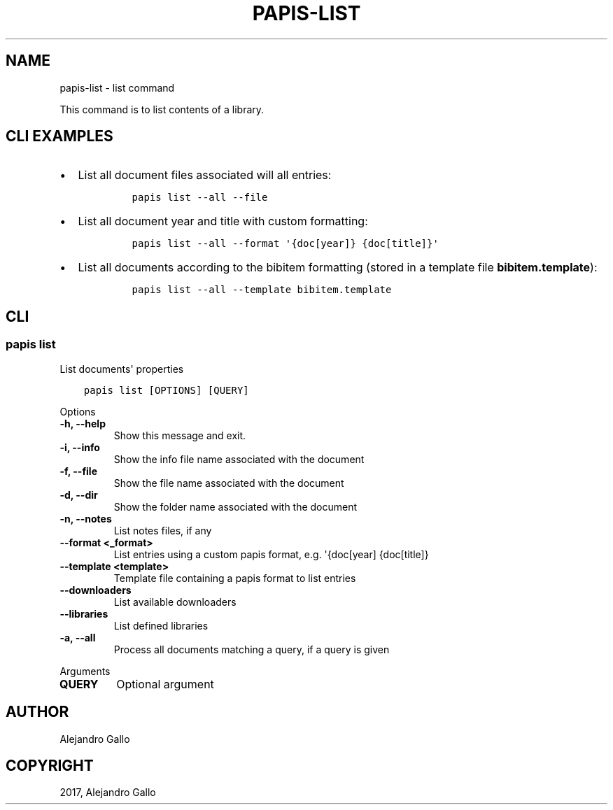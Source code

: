 .\" Man page generated from reStructuredText.
.
.TH "PAPIS-LIST" "1" "Oct 21, 2019" "0.9" "papis"
.SH NAME
papis-list \- list command
.
.nr rst2man-indent-level 0
.
.de1 rstReportMargin
\\$1 \\n[an-margin]
level \\n[rst2man-indent-level]
level margin: \\n[rst2man-indent\\n[rst2man-indent-level]]
-
\\n[rst2man-indent0]
\\n[rst2man-indent1]
\\n[rst2man-indent2]
..
.de1 INDENT
.\" .rstReportMargin pre:
. RS \\$1
. nr rst2man-indent\\n[rst2man-indent-level] \\n[an-margin]
. nr rst2man-indent-level +1
.\" .rstReportMargin post:
..
.de UNINDENT
. RE
.\" indent \\n[an-margin]
.\" old: \\n[rst2man-indent\\n[rst2man-indent-level]]
.nr rst2man-indent-level -1
.\" new: \\n[rst2man-indent\\n[rst2man-indent-level]]
.in \\n[rst2man-indent\\n[rst2man-indent-level]]u
..
.sp
This command is to list contents of a library.
.SH CLI EXAMPLES
.INDENT 0.0
.IP \(bu 2
List all document files associated will all entries:
.INDENT 2.0
.INDENT 3.5
.INDENT 0.0
.INDENT 3.5
.sp
.nf
.ft C
papis list \-\-all \-\-file
.ft P
.fi
.UNINDENT
.UNINDENT
.UNINDENT
.UNINDENT
.IP \(bu 2
List all document year and title with custom formatting:
.INDENT 2.0
.INDENT 3.5
.INDENT 0.0
.INDENT 3.5
.sp
.nf
.ft C
papis list \-\-all \-\-format \(aq{doc[year]} {doc[title]}\(aq
.ft P
.fi
.UNINDENT
.UNINDENT
.UNINDENT
.UNINDENT
.IP \(bu 2
List all documents according to the bibitem formatting (stored in a template
file \fBbibitem.template\fP):
.INDENT 2.0
.INDENT 3.5
.INDENT 0.0
.INDENT 3.5
.sp
.nf
.ft C
papis list \-\-all \-\-template bibitem.template
.ft P
.fi
.UNINDENT
.UNINDENT
.UNINDENT
.UNINDENT
.UNINDENT
.SH CLI
.SS papis list
.sp
List documents\(aq properties
.INDENT 0.0
.INDENT 3.5
.sp
.nf
.ft C
papis list [OPTIONS] [QUERY]
.ft P
.fi
.UNINDENT
.UNINDENT
.sp
Options
.INDENT 0.0
.TP
.B \-h, \-\-help
Show this message and exit.
.UNINDENT
.INDENT 0.0
.TP
.B \-i, \-\-info
Show the info file name associated with the document
.UNINDENT
.INDENT 0.0
.TP
.B \-f, \-\-file
Show the file name associated with the document
.UNINDENT
.INDENT 0.0
.TP
.B \-d, \-\-dir
Show the folder name associated with the document
.UNINDENT
.INDENT 0.0
.TP
.B \-n, \-\-notes
List notes files, if any
.UNINDENT
.INDENT 0.0
.TP
.B \-\-format <_format>
List entries using a custom papis format, e.g. \(aq{doc[year] {doc[title]}
.UNINDENT
.INDENT 0.0
.TP
.B \-\-template <template>
Template file containing a papis format to list entries
.UNINDENT
.INDENT 0.0
.TP
.B \-\-downloaders
List available downloaders
.UNINDENT
.INDENT 0.0
.TP
.B \-\-libraries
List defined libraries
.UNINDENT
.INDENT 0.0
.TP
.B \-a, \-\-all
Process all documents matching a query, if a query is given
.UNINDENT
.sp
Arguments
.INDENT 0.0
.TP
.B QUERY
Optional argument
.UNINDENT
.SH AUTHOR
Alejandro Gallo
.SH COPYRIGHT
2017, Alejandro Gallo
.\" Generated by docutils manpage writer.
.
